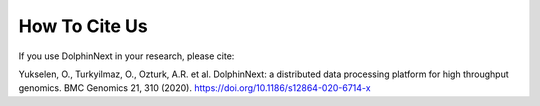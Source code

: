**************
How To Cite Us
**************

If you use DolphinNext in your research, please cite:

Yukselen, O., Turkyilmaz, O., Ozturk, A.R. et al. DolphinNext: a distributed data processing platform for high throughput genomics. BMC Genomics 21, 310 (2020). https://doi.org/10.1186/s12864-020-6714-x
